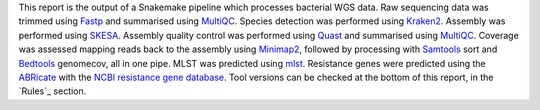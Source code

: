 This report is the output of a Snakemake pipeline which processes bacterial WGS data. 
Raw sequencing data was trimmed using `Fastp`_ and summarised using `MultiQC`_.
Species detection was performed using `Kraken2`_. 
Assembly was performed using `SKESA`_.
Assembly quality control was performed using `Quast`_ and summarised using `MultiQC`_.
Coverage was assessed mapping reads back to the assembly using `Minimap2`_, followed by processing with `Samtools`_ sort and `Bedtools`_ genomecov, all in one pipe.
MLST was predicted using `mlst`_.
Resistance genes were predicted using the `ABRicate`_ with the `NCBI resistance gene database`_.
Tool versions can be checked at the bottom of this report, in the `Rules`_ section.

.. _Fastp: https://github.com/OpenGene/fastp
.. _MultiQC: https://multiqc.info/
.. _Kraken2: https://ccb.jhu.edu/software/kraken2/
.. _SKESA: https://github.com/ncbi/SKESA
.. _Quast: https://github.com/ablab/quast
.. _Minimap2: https://github.com/lh3/minimap2
.. _Samtools: http://www.htslib.org/
.. _Bedtools: https://bedtools.readthedocs.io/en/latest/
.. _mlst: https://github.com/tseemann/mlst
.. _ABRicate: https://github.com/tseemann/abricate
.. _NCBI resistance gene database: https://www.ncbi.nlm.nih.gov/bioproject/PRJNA313047

